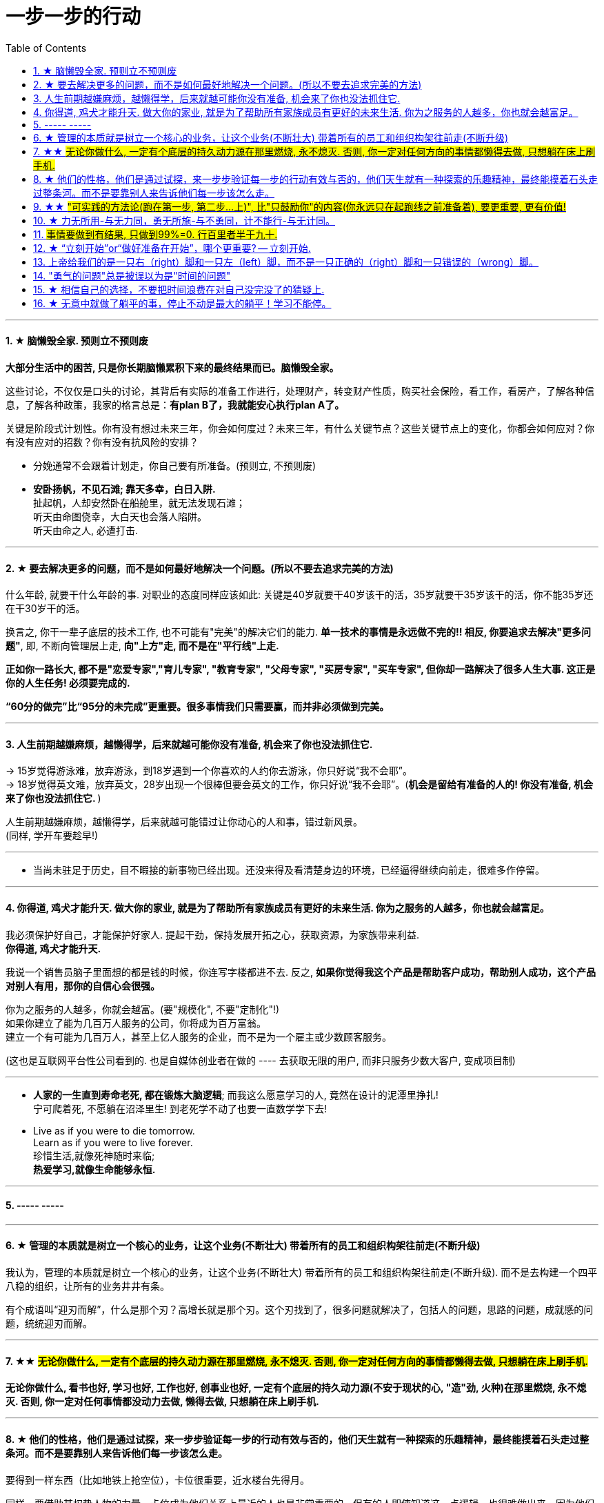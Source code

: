 
= 一步一步的行动
:toc:
:sectnums:

---


==== ★ 脑懒毁全家. 预则立不预则废

**大部分生活中的困苦, 只是你长期脑懒累积下来的最终结果而已。脑懒毁全家。**

这些讨论，不仅仅是口头的讨论，其背后有实际的准备工作进行，处理财产，转变财产性质，购买社会保险，看工作，看房产，了解各种信息，了解各种政策，我家的格言总是：**有plan B了，我就能安心执行plan A了。**

关键是阶段式计划性。你有没有想过未来三年，你会如何度过？未来三年，有什么关键节点？这些关键节点上的变化，你都会如何应对？你有没有应对的招数？你有没有抗风险的安排？

- 分娩通常不会跟着计划走，你自己要有所准备。(预则立, 不预则废)

- *安卧扬帆，不见石滩; 靠天多幸，白日入阱.* +
扯起帆，人却安然卧在船舱里，就无法发现石滩；   +
听天由命图侥幸，大白天也会落人陷阱。  +
听天由命之人, 必遭打击.

---

==== ★ 要去解决更多的问题，而不是如何最好地解决一个问题。(所以不要去追求完美的方法)

什么年龄, 就要干什么年龄的事.  对职业的态度同样应该如此: 关键是40岁就要干40岁该干的活，35岁就要干35岁该干的活，你不能35岁还在干30岁干的活。 +

换言之, 你干一辈子底层的技术工作, 也不可能有"完美"的解决它们的能力. **单一技术的事情是永远做不完的!!   相反, 你要追求去解决"更多问题"**, 即, 不断向管理层上走, **向"上方"走, 而不是在"平行线"上走.  ** +

**正如你一路长大,  都不是"恋爱专家","育儿专家", "教育专家",  "父母专家", "买房专家", "买车专家", 但你却一路解决了很多人生大事. 这正是你的人生任务! 必须要完成的.** +

**“60分的做完”比“95分的未完成”更重要。很多事情我们只需要赢，而并非必须做到完美。**

---


==== 人生前期越嫌麻烦，越懒得学，后来就越可能你没有准备, 机会来了你也没法抓住它.

-> 15岁觉得游泳难，放弃游泳，到18岁遇到一个你喜欢的人约你去游泳，你只好说“我不会耶”。 +
-> 18岁觉得英文难，放弃英文，28岁出现一个很棒但要会英文的工作，你只好说“我不会耶”。(**机会是留给有准备的人的! 你没有准备, 机会来了你也没法抓住它. ** )

人生前期越嫌麻烦，越懒得学，后来就越可能错过让你动心的人和事，错过新风景。  +
(同样, 学开车要趁早!)

---

- 当尚未驻足于历史，目不暇接的新事物已经出现。还没来得及看清楚身边的环境，已经逼得继续向前走，很难多作停留。

---

==== 你得道, 鸡犬才能升天. 做大你的家业, 就是为了帮助所有家族成员有更好的未来生活. 你为之服务的人越多，你也就会越富足。

我必须保护好自己，才能保护好家人. 提起干劲，保持发展开拓之心，获取资源，为家族带来利益.   +
*你得道, 鸡犬才能升天.*

我说一个销售员脑子里面想的都是钱的时候，你连写字楼都进不去. 反之, **如果你觉得我这个产品是帮助客户成功，帮助别人成功，这个产品对别人有用，那你的自信心会很强。**

你为之服务的人越多，你就会越富。(要"规模化", 不要"定制化"!)   +
如果你建立了能为几百万人服务的公司，你将成为百万富翁。   +
建立一个有可能为几百万人，甚至上亿人服务的企业，而不是为一个雇主或少数顾客服务。

(这也是互联网平台性公司看到的. 也是自媒体创业者在做的 ---- 去获取无限的用户, 而非只服务少数大客户, 变成项目制)

---



- *人家的一生直到寿命老死, 都在锻炼大脑逻辑*; 而我这么愿意学习的人, 竟然在设计的泥潭里挣扎! +
宁可爬着死, 不愿躺在沼泽里生! 到老死学不动了也要一直数学学下去!

- Live as if you were to die tomorrow.   +
Learn as if you were to live forever. +
珍惜生活,就像死神随时来临;   +
*热爱学习,就像生命能够永恒.*

---

==== ----- -----

---


==== ★ 管理的本质就是树立一个核心的业务，让这个业务(不断壮大) 带着所有的员工和组织构架往前走(不断升级)

我认为，管理的本质就是树立一个核心的业务，让这个业务(不断壮大) 带着所有的员工和组织构架往前走(不断升级). 而不是去构建一个四平八稳的组织，让所有的业务井井有条。

有个成语叫“迎刃而解”，什么是那个刃？高增长就是那个刃。这个刃找到了，很多问题就解决了，包括人的问题，思路的问题，成就感的问题，统统迎刃而解。


---

==== ★★ #无论你做什么, 一定有个底层的持久动力源在那里燃烧, 永不熄灭. 否则, 你一定对任何方向的事情都懒得去做, 只想躺在床上刷手机.#

**无论你做什么, 看书也好, 学习也好, 工作也好, 创事业也好, 一定有个底层的持久动力源(不安于现状的心, "造"劲, 火种)在那里燃烧, 永不熄灭. 否则, 你一定对任何事情都没动力去做, 懒得去做, 只想躺在床上刷手机. **


---

==== ★ 他们的性格，他们是通过试探，来一步步验证每一步的行动有效与否的，他们天生就有一种探索的乐趣精神，最终能摸着石头走过整条河。而不是要靠别人来告诉他们每一步该怎么走。

要得到一样东西（比如地铁上抢空位），卡位很重要，近水楼台先得月。

同样，要借助某权势人物的力量，卡位成为他们关系上最近的人也是非常重要的。但有的人即使知道这一点逻辑，也很难做出来，因为他们的性格与喜好相违背，是最大阻力。即使做了第一步，也不知道第二步，第三步... 怎么做最好。

其实，这就是一个系统性思考的问题，*你只知道第一步，后面不清楚，也是走完不了整个系统的。但很多人还是能走通，实现自己的最终目的？为什么？就在于他们的性格，他们是通过试探，来一步步验证每一步的行动有效与否的，他们天生就有一种探索的乐趣精神，最终能摸着石头走过整条河。而不是要靠别人来告诉他们每一步该怎么走。他们自己天生就是极强的探索，复盘，有效行为迭代，和不在意失败的开拓精神。*

---

====  ★★ #"可实践的方法论(跑在第一步, 第二步...上)", 比"只鼓励你"的内容(你永远只在起跑线之前准备着), 要更重要, 更有价值!#

**看看你的笔记, 是否80%的内容都只是"鼓动"你的性质, 而只有20%甚至更少的内容, 才是真正的可指导你具体行动的"方法论"?  ** +

如果一本书, 80%的内容都在说"你要去做什么", 但只有极少的篇幅, 来说"具体你该怎么行动". 那这本书就毫无真正的价值! 就是骗钱的. 而这类徒有其表的书, 实在是太多了.

*你不能老是做只"鼓动自己(只停留在起跑线之前)"的笔记, 要多看, 多做"具体实际的可行性方法论指导(跑在第一步, 第二步...上)"笔记!*

---

==== ★ 力无所用-与无力同，勇无所施-与不勇同，计不能行-与无计同。


力无所用-与无力同，勇无所施-与不勇同，计不能行-与无计同。::
努力没有用到实处就跟没有努力一样，有勇却没有施展就跟没有勇一样，有计却没有施行就跟没有计一样。

看书了对里面的所学知识不用, 也不验证其真伪程度,  和没看书一样.

自己认为很重要(表现在头脑里), 和清晰认识到很重要(表现在行动上)，往往不是一回事。 +
不行动的认知，就是伪认知。要想获得真正的认知，必须知行结合 (实践是检验真理的唯一标准)。 在行动中形成认知。不要怕死，早死早超生。行动，才有可能证伪。坐而论道，没有意义。

恐惧时，想想错了又如何？当你面对一些事情，想想最坏的结果是什么？想完你会发现，最坏的结果与你内心的恐惧相比，根本不在一个量级。 +
恐惧就是恐惧本身。


---


==== #事情要做到有结果, 只做到99%=0. 行百里者半于九十.#

如果一个人做事仅仅只有苦劳和辛劳, 而没有做到有"成果"的话，别人就会他觉得不靠谱。

我有一次委托合作单位的人帮我订火车票，经办人订票时把我的证件号搞错了，也没有确认能不能拿出来。等我到了取票窗口，这张票取不出来，经办人一再向我道歉。对于这种只有苦劳的人，只能让人哭笑不得，但我通常不会再让他们第二次办事。

*你做事做到就差临门一脚了, 为什么不把事情办实呢?*

---

行百里者半于九十.  上台阶,  没跨上去, 99% = 0

---


==== ★ “立刻开始”or“做好准备在开始”，哪个更重要? -- 立刻开始.


“立刻开始”or“做好准备在开始”，哪个更重要? -- 立刻开始.    +
原因: 1. 市场环境, 营销环境一直在变, 你永远都不可能做完准备. 2.直接做, 小洞见也有价值。

1.不用完全准备好，先开始 +
由于营销环境一直在持续不停地向前发展变化, 因此想要"理论做到完美才能开始实操”是非常不现实的事，因为环境总在变。所以, **不管三七二十一先开始做，然后不断地通过效果反馈, 来优化数据营销的理论和算法，追求向最优无限趋近，才是最有效的做法。**

2.小发现也有价值 +
在大的洞见产生之前，必然要先经历很多很多个小的洞见。况且，小洞见也有价值。

正是因为爱说的人多、爱做的人少，恰恰给了少数实践者成功的机会。

---

==== 上帝给我们的是一只右（right）脚和一只左（left）脚，而不是一只正确的（right）脚和一只错误的（wrong）脚。


所有风险中最大的风险是不去承担风险.
**他们身处困境的原因是他们在年轻的时候没有犯过什么错误，** 现在他们中许多人既没钱又没有时间，**而时间比金钱更重要。 (探错要趁早!)**

上帝给我们的是一只右（right）脚和一只左（left）脚，而不是一只正确的（right）脚和一只错误的（wrong）脚。人类是在他们时左时右地犯错误的过程中得以前进的。认为自己一贯正确的人就好比他只有一只右（right）脚，他们认为自己一直在进步，但实际上只是在原地转圈。

我上课的方法是: 行动第一、出错第二、汲取教训第三、大笑第四。 +
汲取教训 : **你一直重复做相同的事情，却希望得到不同的结果，这不是疯话么？**

---

==== "勇气的问题"总是被误以为是"时间的问题"

每个人的心里，有多么长的一个清单，这些清单里写着多少你真正想去做的美好事情，可是，它们总是被推迟，被搁置，在时间的阁楼上腐烂。为什么"勇气的问题"总是被误以为是"时间的问题"，而那些沉重、抑郁的、不得已的，总是被叫做生活本身?

---

==== ★ 相信自己的选择，不要把时间浪费在对自己没完没了的猜疑上.

我很想对所有的决定和可能的行动一一分析，可是出于当时的商业节奏的需要，几乎没有时间对所有问题一一详细解剖、分析。**相信自己的选择，不要把时间浪费在对自己没完没了的猜疑上。**

在这种关键时刻，你要么呆若木鸡，要么选择行动。我头脑中所有消极的“如果怎么办”都清除掉了，我转而重新考虑积极的“如果会怎样。”

每一份工作都有一个学习曲线。男人们深谙此道，他们自信地走上去，接受新的挑战。多年来，看着我周围的男人们走上台，抓住了一次又一次的机遇，我对自己边干边学的能力越来越有信心。

许多女性寻求得到许可，常用“我可以…吗”，“我能…吗”，或者“我是否可以…”作为她们行为的开场白。够了。**如果你事事都要征得许可，有的人可能会说“不行”。** 你要有主动性，为了可能成功的结果，你必须采取行动，事后再请求原谅。 勇敢向前，**不要让没有获得许可阻止你站上前。**

**要是你的行为和自我评价都建立在这一小部分不负责任、阴险的人对你的评价上，那你就会限制自己的能力，不敢站出来，最终，也就不能取得发展。**

---

==== ★ 无意中就做了躺平的事，停止不动是最大的躺平！学习不能停。

**无意中就做了躺平的事，停止不动是最大的躺平！** 学习不能停。
从不迈第一步，哪来的得到和改变？

想想你大学毕业后到现在，都没为自己改变职业与地位过，浪费了几十年人生时间。你能继续浪费到退休吗？到头发变白都没行动过，人可以浪费掉整个一生的时间吗？而不做命运上的努力改变？ 为什么不把教师证考到手呢？证多不压身。

---


